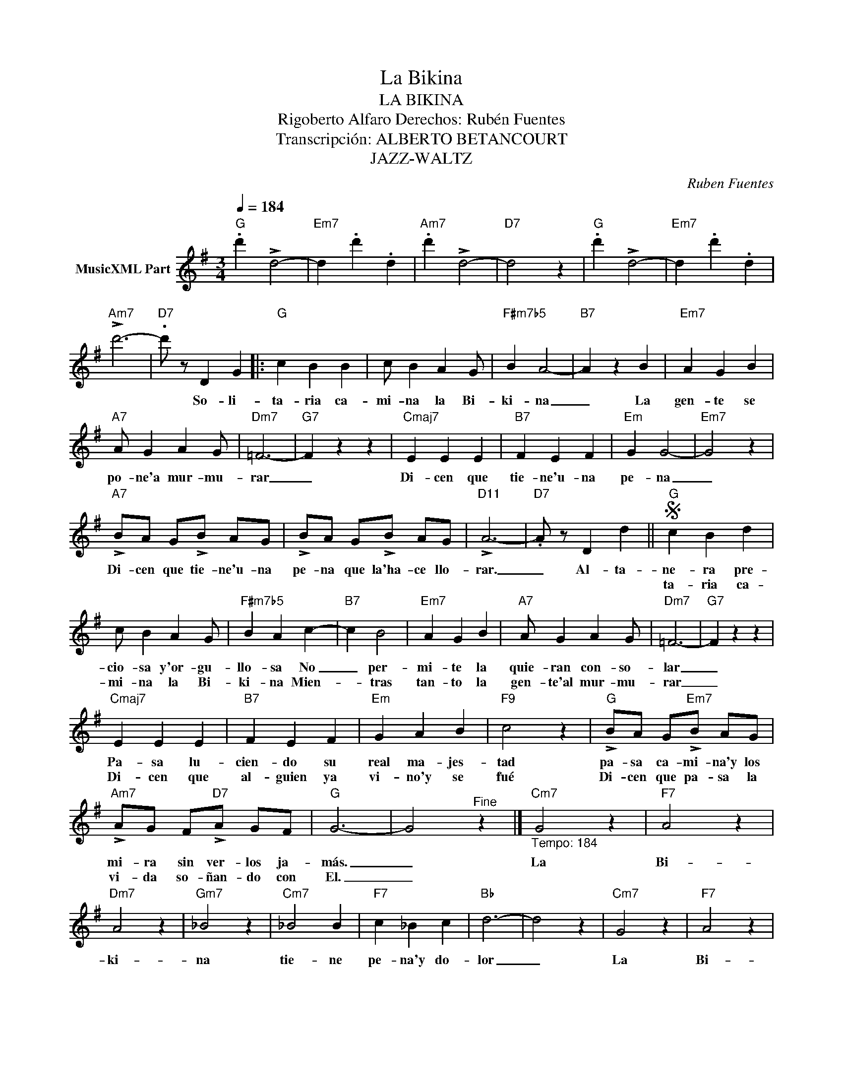 X:1
T:La Bikina
T:LA BIKINA
T:Rigoberto Alfaro Derechos: Rubén Fuentes
T:Transcripción: ALBERTO BETANCOURT
T:JAZZ-WALTZ
C:Ruben Fuentes
Z:All Rights Reserved
L:1/4
Q:1/4=184
M:3/4
K:G
V:1 treble nm="MusicXML Part"
%%MIDI program 0
%%MIDI control 7 102
%%MIDI control 10 64
V:1
"G" .d' !>!d2- |"Em7" d .d' .d |"Am7" .d' !>!d2- |"D7" d2 z |"G" .d' !>!d2- |"Em7" d .d' .d | %6
w: ||||||
w: ||||||
"Am7" !>!d'3- |"D7" .d'/ z/ D G |:"G" c B B | c/ B A G/ |"F#m7b5" B A2- |"B7" A z B |"Em7" A G B | %13
w: |* So- li-|ta- ria ca-|mi- na la Bi-|ki- na|_ La|gen- te se|
w: |||||||
"A7" A/ G A G/ |"Dm7" =F3- |"G7" F z z |"Cmaj7" E E E |"B7" F E F |"Em" G G2- |"Em7" G2 z | %20
w: po- ne'a mur- mu-|rar|_|Di- cen que|tie- ne'u- na|pe- na|_|
w: |||||||
"A7" !>!B/A/ G/!>!B/ A/G/ | !>!B/A/ G/!>!B/ A/G/ |"D11" !>!A3- |"D7" .A/ z/ D d ||S"G" c B d | %25
w: Di- cen que tie- ne'u- na|pe- na que la'ha- ce llo-|rar.|_ Al- ta-|ne- ra pre-|
w: ||||ta- ria ca-|
 c/ B A G/ |"F#m7b5" B A c- |"B7" c B2 |"Em7" A G B |"A7" A/ G A G/ |"Dm7" =F3- |"G7" F z z | %32
w: cio- sa y'or- gu-|llo- sa No|_ per-|mi- te la|quie- ran con- so-|lar|_|
w: mi- na la Bi-|ki- na Mien-|* tras|tan- to la|gen- te'al mur- mu-|rar|_|
"Cmaj7" E E E |"B7" F E F |"Em" G A B |"F9" c2 z |"G" !>!B/A/ G/"Em7"!>!B/ A/G/ | %37
w: Pa- sa lu-|cien- do su|real ma- jes-|tad|pa- sa ca- mi- na'y los|
w: Di- cen que|al- guien ya|vi- no'y se|fué|Di- cen que pa- sa la|
"Am7" !>!A/G/ F/"D7"!>!A/ G/F/ |"G" G3- | G2"^Fine" z |]"Cm7""_Tempo: 184" G2 z |"F7" A2 z | %42
w: mi- ra sin ver- los ja-|más.|_|La|Bi-|
w: vi- da so- ñan- do con|El.|_|||
"Dm7" A2 z |"Gm7" _B2 z |"Cm7" _B2 B |"F7" c _B c |"Bb" d3- | d2 z |"Cm7" G2 z |"F7" A2 z | %50
w: ki-|na|tie- ne|pe- na'y do-|lor|_|La|Bi-|
w: ||||||||
"Dm7" A2 z |"Gm7" _B2 z |"Em7" G2 G |"A7" G F G |"Am7" A3- |"D7" .A/ z/ D d"^D.S. al Fine" || %56
w: ki-|na|no co-|no- ce'el a-|mor.-||
w: |||||* So- li-|

